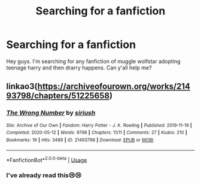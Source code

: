 #+TITLE: Searching for a fanfiction

* Searching for a fanfiction
:PROPERTIES:
:Author: brown_babe
:Score: 1
:DateUnix: 1589568787.0
:DateShort: 2020-May-15
:FlairText: Request
:END:
Hey guys. I'm searching for any fanfiction of muggle wolfstar adopting teenage harry and then drarry happens. Can y'all help me?


** linkao3([[https://archiveofourown.org/works/21493798/chapters/51225658]])
:PROPERTIES:
:Author: ThoraIolantheZabini
:Score: 1
:DateUnix: 1589579585.0
:DateShort: 2020-May-16
:END:

*** [[https://archiveofourown.org/works/21493798][*/The Wrong Number/*]] by [[https://www.archiveofourown.org/users/siriush/pseuds/siriush][/siriush/]]

#+begin_quote
#+end_quote

^{/Site/:} ^{Archive} ^{of} ^{Our} ^{Own} ^{*|*} ^{/Fandom/:} ^{Harry} ^{Potter} ^{-} ^{J.} ^{K.} ^{Rowling} ^{*|*} ^{/Published/:} ^{2019-11-19} ^{*|*} ^{/Completed/:} ^{2020-05-12} ^{*|*} ^{/Words/:} ^{9798} ^{*|*} ^{/Chapters/:} ^{11/11} ^{*|*} ^{/Comments/:} ^{27} ^{*|*} ^{/Kudos/:} ^{210} ^{*|*} ^{/Bookmarks/:} ^{19} ^{*|*} ^{/Hits/:} ^{3489} ^{*|*} ^{/ID/:} ^{21493798} ^{*|*} ^{/Download/:} ^{[[https://archiveofourown.org/downloads/21493798/The%20Wrong%20Number.epub?updated_at=1589297785][EPUB]]} ^{or} ^{[[https://archiveofourown.org/downloads/21493798/The%20Wrong%20Number.mobi?updated_at=1589297785][MOBI]]}

--------------

*FanfictionBot*^{2.0.0-beta} | [[https://github.com/tusing/reddit-ffn-bot/wiki/Usage][Usage]]
:PROPERTIES:
:Author: FanfictionBot
:Score: 1
:DateUnix: 1589579593.0
:DateShort: 2020-May-16
:END:


*** I've already read this😢😢
:PROPERTIES:
:Author: brown_babe
:Score: 1
:DateUnix: 1589618040.0
:DateShort: 2020-May-16
:END:
